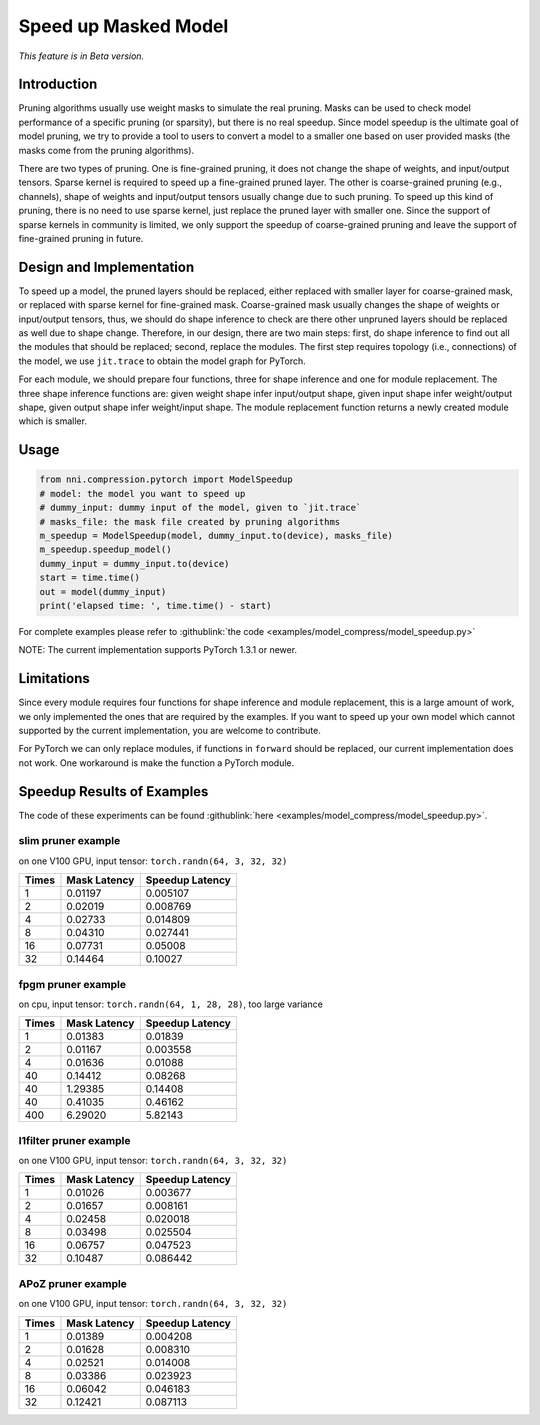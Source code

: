 Speed up Masked Model
=====================

*This feature is in Beta version.*

Introduction
------------

Pruning algorithms usually use weight masks to simulate the real pruning. Masks can be used
to check model performance of a specific pruning (or sparsity), but there is no real speedup.
Since model speedup is the ultimate goal of model pruning, we try to provide a tool to users
to convert a model to a smaller one based on user provided masks (the masks come from the
pruning algorithms).

There are two types of pruning. One is fine-grained pruning, it does not change the shape of weights, and input/output tensors. Sparse kernel is required to speed up a fine-grained pruned layer. The other is coarse-grained pruning (e.g., channels), shape of weights and input/output tensors usually change due to such pruning. To speed up this kind of pruning, there is no need to use sparse kernel, just replace the pruned layer with smaller one. Since the support of sparse kernels in community is limited, we only support the speedup of coarse-grained pruning and leave the support of fine-grained pruning in future.

Design and Implementation
-------------------------

To speed up a model, the pruned layers should be replaced, either replaced with smaller layer for coarse-grained mask, or replaced with sparse kernel for fine-grained mask. Coarse-grained mask usually changes the shape of weights or input/output tensors, thus, we should do shape inference to check are there other unpruned layers should be replaced as well due to shape change. Therefore, in our design, there are two main steps: first, do shape inference to find out all the modules that should be replaced; second, replace the modules. The first step requires topology (i.e., connections) of the model, we use ``jit.trace`` to obtain the model graph for PyTorch.

For each module, we should prepare four functions, three for shape inference and one for module replacement. The three shape inference functions are: given weight shape infer input/output shape, given input shape infer weight/output shape, given output shape infer weight/input shape. The module replacement function returns a newly created module which is smaller.

Usage
-----

.. code-block:: python

   from nni.compression.pytorch import ModelSpeedup
   # model: the model you want to speed up
   # dummy_input: dummy input of the model, given to `jit.trace`
   # masks_file: the mask file created by pruning algorithms
   m_speedup = ModelSpeedup(model, dummy_input.to(device), masks_file)
   m_speedup.speedup_model()
   dummy_input = dummy_input.to(device)
   start = time.time()
   out = model(dummy_input)
   print('elapsed time: ', time.time() - start)

For complete examples please refer to :githublink:`the code <examples/model_compress/model_speedup.py>`

NOTE: The current implementation supports PyTorch 1.3.1 or newer.

Limitations
-----------

Since every module requires four functions for shape inference and module replacement, this is a large amount of work, we only implemented the ones that are required by the examples. If you want to speed up your own model which cannot supported by the current implementation, you are welcome to contribute.

For PyTorch we can only replace modules, if functions in ``forward`` should be replaced, our current implementation does not work. One workaround is make the function a PyTorch module.

Speedup Results of Examples
---------------------------

The code of these experiments can be found :githublink:`here <examples/model_compress/model_speedup.py>`.

slim pruner example
^^^^^^^^^^^^^^^^^^^

on one V100 GPU,
input tensor: ``torch.randn(64, 3, 32, 32)``

.. list-table::
   :header-rows: 1
   :widths: auto

   * - Times
     - Mask Latency
     - Speedup Latency
   * - 1
     - 0.01197
     - 0.005107
   * - 2
     - 0.02019
     - 0.008769
   * - 4
     - 0.02733
     - 0.014809
   * - 8
     - 0.04310
     - 0.027441
   * - 16
     - 0.07731
     - 0.05008
   * - 32
     - 0.14464
     - 0.10027


fpgm pruner example
^^^^^^^^^^^^^^^^^^^

on cpu,
input tensor: ``torch.randn(64, 1, 28, 28)``\ ,
too large variance

.. list-table::
   :header-rows: 1
   :widths: auto

   * - Times
     - Mask Latency
     - Speedup Latency
   * - 1
     - 0.01383
     - 0.01839
   * - 2
     - 0.01167
     - 0.003558
   * - 4
     - 0.01636
     - 0.01088
   * - 40
     - 0.14412
     - 0.08268
   * - 40
     - 1.29385
     - 0.14408
   * - 40
     - 0.41035
     - 0.46162
   * - 400
     - 6.29020
     - 5.82143


l1filter pruner example
^^^^^^^^^^^^^^^^^^^^^^^

on one V100 GPU,
input tensor: ``torch.randn(64, 3, 32, 32)``

.. list-table::
   :header-rows: 1
   :widths: auto

   * - Times
     - Mask Latency
     - Speedup Latency
   * - 1
     - 0.01026
     - 0.003677
   * - 2
     - 0.01657
     - 0.008161
   * - 4
     - 0.02458
     - 0.020018
   * - 8
     - 0.03498
     - 0.025504
   * - 16
     - 0.06757
     - 0.047523
   * - 32
     - 0.10487
     - 0.086442


APoZ pruner example
^^^^^^^^^^^^^^^^^^^

on one V100 GPU,
input tensor: ``torch.randn(64, 3, 32, 32)``

.. list-table::
   :header-rows: 1
   :widths: auto

   * - Times
     - Mask Latency
     - Speedup Latency
   * - 1
     - 0.01389
     - 0.004208
   * - 2
     - 0.01628
     - 0.008310
   * - 4
     - 0.02521
     - 0.014008
   * - 8
     - 0.03386
     - 0.023923
   * - 16
     - 0.06042
     - 0.046183
   * - 32
     - 0.12421
     - 0.087113

